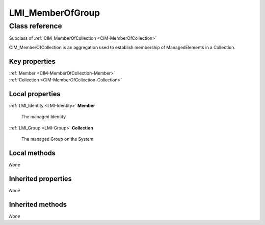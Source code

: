 .. _LMI-MemberOfGroup:

LMI_MemberOfGroup
-----------------

Class reference
===============
Subclass of :ref:`CIM_MemberOfCollection <CIM-MemberOfCollection>`

CIM_MemberOfCollection is an aggregation used to establish membership of ManagedElements in a Collection.


Key properties
^^^^^^^^^^^^^^

| :ref:`Member <CIM-MemberOfCollection-Member>`
| :ref:`Collection <CIM-MemberOfCollection-Collection>`

Local properties
^^^^^^^^^^^^^^^^

.. _LMI-MemberOfGroup-Member:

:ref:`LMI_Identity <LMI-Identity>` **Member**

    The managed Identity

    
.. _LMI-MemberOfGroup-Collection:

:ref:`LMI_Group <LMI-Group>` **Collection**

    The managed Group on the System

    

Local methods
^^^^^^^^^^^^^

*None*

Inherited properties
^^^^^^^^^^^^^^^^^^^^

*None*

Inherited methods
^^^^^^^^^^^^^^^^^

*None*

